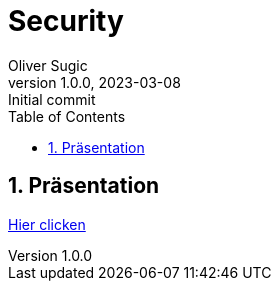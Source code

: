 = Security
Oliver Sugic
1.0.0, 2023-03-08: Initial commit
ifndef::imagesdir[:imagesdir: images]
//:toc-placement!:
:sourcedir: ../Bots
:icons: font
:sectnums:
:toc: left

//Need this blank line after ifdef, don't know why...
ifdef::backend-html5[]

// print the toc here (not at the default position)
//toc::[]

== Präsentation

link:slides.html[Hier clicken]

